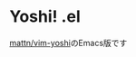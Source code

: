 * Yoshi! .el
[[https://github.com/mattn/vim-yoshi][mattn/vim-yoshi]]のEmacs版です

[[./screenshot.gif]]
